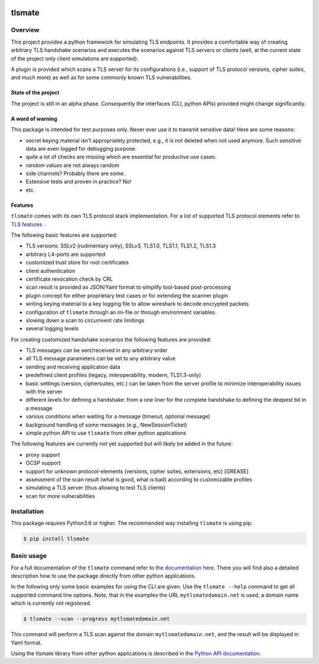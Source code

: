 |Build Status| |Coverage| |License| |Black|

tlsmate
#######

.. inclusion-marker-start-overview

Overview
========

This project provides a python framework for simulating TLS endpoints. It
provides a comfortable way of creating arbitrary TLS handshake scenarios and
executes the scenarios against TLS servers or clients (well, at the current
state of the project only client simulations are supported).

A plugin is provided which scans a TLS server for its configurations (i.e.,
support of TLS protocol versions, cipher suites, and much more) as well as for
some commonly known TLS vulnerabilities.

State of the project
--------------------

The project is still in an alpha phase. Consequently the interfaces (CLI,
python APIs) provided might change significantly.

A word of warning
-----------------

This package is intended for test purposes only. Never ever use it to
transmit sensitive data! Here are some reasons:

* secret keying material isn't appropriately protected, e.g., it is not deleted
  when not used anymore. Such sensitive data are even logged for debugging purpose.
* quite a lot of checks are missing which are essential for productive use cases.
* `random values` are not always random
* side channels? Probably there are some.
* Extensive tests and proven in practice? No!
* etc.

Features
--------

``tlsmate`` comes with its own TLS protocol stack implementation. For a list of
supported TLS protocol elements refer to `TLS features`_ .

The following basic features are supported:

* TLS versions: SSLv2 (rudimentary only), SSLv3, TLS1.0, TLS1.1, TLS1.2, TLS1.3
* arbitrary L4-ports are supported
* customized trust store for root certificates
* client authentication
* certificate revocation check by CRL
* scan result is provided as JSON/Yaml format to simplify tool-based post-processing
* plugin concept for either proprietary test cases or for extending the scanner plugin
* writing keying material to a key logging file to allow wireshark to decode encrypted packets
* configuration of ``tlsmate`` through an ini-file or through environment variables
* slowing down a scan to circumvent rate limitings
* several logging levels

For creating customized handshake scenarios the following features are provided:

* TLS messages can be sent/received in any arbitrary order
* all TLS message parameters can be set to any arbitrary value
* sending and receiving application data
* predefined client profiles (legacy, interoperability, modern, TLS1.3-only)
* basic settings (version, ciphersuites, etc.) can be taken from the server profile to
  minimize interoperability issues with the server
* different levels for defining a handshake: from a one liner for the complete handshake
  to defining the deepest bit in a message
* various conditions when waiting for a message (timeout, optional message)
* background handling of some messages (e.g., NewSessionTicket)
* simple python API to use ``tlsmate`` from other python applications

The following features are currently not yet supported but will likely be added
in the future:

* proxy support
* OCSP support
* support for unknown protocol-elements (versions, cipher suites, extensions, etc) [GREASE]
* assessment of the scan result (what is good, what is bad) according to customizable profiles
* simulating a TLS server (thus allowing to test TLS clients)
* scan for more vulnerabilities

.. _`TLS features`: https://guballa.gitlab.io/tlsmate/tlsfeatures.html

.. inclusion-marker-end-overview

.. inclusion-marker-start-installation

Installation
============

This package requires Python3.6 or higher. The recommended way installing
``tlsmate`` is using pip:

.. code-block:: console

    $ pip install tlsmate

.. inclusion-marker-end-installation

.. inclusion-marker-start-usage

Basic usage
===========

For a full documentation of the ``tlsmate`` command refer to the `documentation
here <https://guballa.gitlab.io/tlsmate/cli.html>`_. There you will find also a
detailed description how to use the package directly from other python
applications.

In the following only some basic examples for using the CLI are
given. Use the ``tlsmate --help`` command to get all supported command line
options. Note, that in the examples the URL ``mytlsmatedomain.net`` is used, a
domain name which is currently not registered.

.. code-block:: console

   $ tlsmate --scan --progress mytlsmatedomain.net

This command will perform a TLS scan against the domain ``mytlsmatedomain.net``, and the
result will be displayed in Yaml format.

Using the tlsmate library from other python applications is described in the
`Python API documentation`_.

.. _`CLI documentation`: https://guballa.gitlab.io/tlsmate/cli.html

.. _`Python API documentation`: https://guballa.gitlab.io/tlsmate/modules.html

.. inclusion-marker-end-usage


.. |Build Status| image:: https://gitlab.com/guballa/tlsmate/badges/master/pipeline.svg
   :target: https://gitlab.com/guballa/tlsmate/-/commits/master

.. |Coverage| image:: https://gitlab.com/guballa/tlsmate/badges/master/coverage.svg
   :target: https://gitlab.com/guballa/tlsmate/-/commits/master

.. |License| image:: https://img.shields.io/badge/License-MIT-blue.svg
   :target: https://gitlab.com/guballa/tlsmate/-/blob/master/LICENSE

.. |Black| image:: https://img.shields.io/badge/code%20style-black-000000.svg
   :target: https://github.com/python/black
